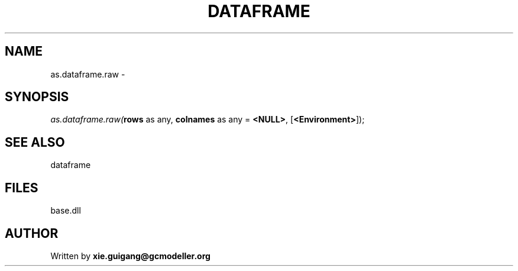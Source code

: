 .\" man page create by R# package system.
.TH DATAFRAME 4 2000-Jan "as.dataframe.raw" "as.dataframe.raw"
.SH NAME
as.dataframe.raw \- 
.SH SYNOPSIS
\fIas.dataframe.raw(\fBrows\fR as any, 
\fBcolnames\fR as any = \fB<NULL>\fR, 
[\fB<Environment>\fR]);\fR
.SH SEE ALSO
dataframe
.SH FILES
.PP
base.dll
.PP
.SH AUTHOR
Written by \fBxie.guigang@gcmodeller.org\fR
